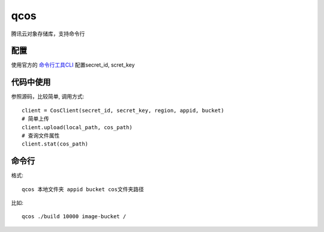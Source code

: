 qcos
==========

腾讯云对象存储库，支持命令行

配置
----

使用官方的 `命令行工具CLI <https://www.qcloud.com/product/cli>`_ 配置secret_id, scret_key


代码中使用
----------

参照源码，比较简单, 调用方式::

    client = CosClient(secret_id, secret_key, region, appid, bucket)
    # 简单上传
    client.upload(local_path, cos_path)
    # 查询文件属性
    client.stat(cos_path)


命令行
------

格式::

    qcos 本地文件夹 appid bucket cos文件夹路径


比如::

    qcos ./build 10000 image-bucket /
